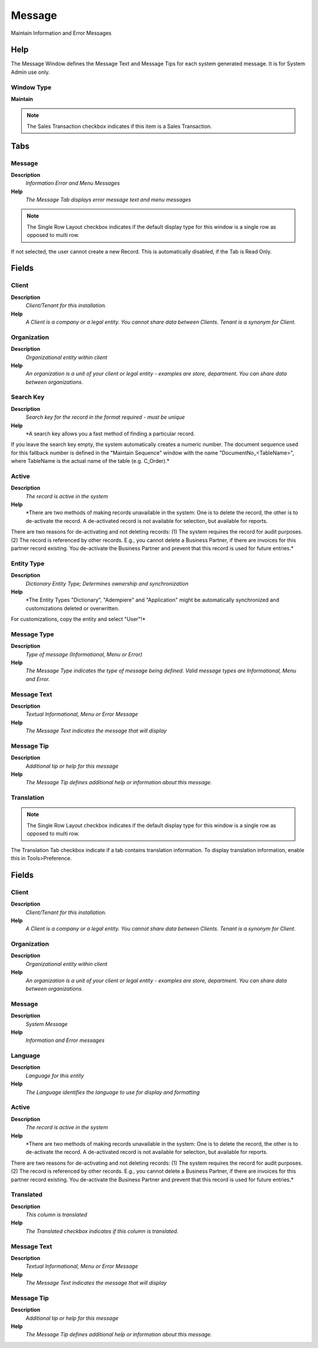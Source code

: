 
.. _functional-guide/window/window-message:

=======
Message
=======

Maintain Information and Error Messages

Help
====
The Message Window defines the Message Text and Message Tips for each system generated message.  It is for System Admin use only.

Window Type
-----------
\ **Maintain**\ 

.. note::
    The Sales Transaction checkbox indicates if this item is a Sales Transaction.


Tabs
====

Message
-------
\ **Description**\ 
 \ *Information Error and Menu Messages*\ 
\ **Help**\ 
 \ *The Message Tab displays error message text and menu messages*\ 

.. note::
    The Single Row Layout checkbox indicates if the default display type for this window is a single row as opposed to multi row.
If not selected, the user cannot create a new Record.  This is automatically disabled, if the Tab is Read Only.

Fields
======

Client
------
\ **Description**\ 
 \ *Client/Tenant for this installation.*\ 
\ **Help**\ 
 \ *A Client is a company or a legal entity. You cannot share data between Clients. Tenant is a synonym for Client.*\ 

Organization
------------
\ **Description**\ 
 \ *Organizational entity within client*\ 
\ **Help**\ 
 \ *An organization is a unit of your client or legal entity - examples are store, department. You can share data between organizations.*\ 

Search Key
----------
\ **Description**\ 
 \ *Search key for the record in the format required - must be unique*\ 
\ **Help**\ 
 \ *A search key allows you a fast method of finding a particular record.
If you leave the search key empty, the system automatically creates a numeric number.  The document sequence used for this fallback number is defined in the "Maintain Sequence" window with the name "DocumentNo_<TableName>", where TableName is the actual name of the table (e.g. C_Order).*\ 

Active
------
\ **Description**\ 
 \ *The record is active in the system*\ 
\ **Help**\ 
 \ *There are two methods of making records unavailable in the system: One is to delete the record, the other is to de-activate the record. A de-activated record is not available for selection, but available for reports.
There are two reasons for de-activating and not deleting records:
(1) The system requires the record for audit purposes.
(2) The record is referenced by other records. E.g., you cannot delete a Business Partner, if there are invoices for this partner record existing. You de-activate the Business Partner and prevent that this record is used for future entries.*\ 

Entity Type
-----------
\ **Description**\ 
 \ *Dictionary Entity Type; Determines ownership and synchronization*\ 
\ **Help**\ 
 \ *The Entity Types "Dictionary", "Adempiere" and "Application" might be automatically synchronized and customizations deleted or overwritten.  

For customizations, copy the entity and select "User"!*\ 

Message Type
------------
\ **Description**\ 
 \ *Type of message (Informational, Menu or Error)*\ 
\ **Help**\ 
 \ *The Message Type indicates the type of message being defined.  Valid message types are Informational, Menu and Error.*\ 

Message Text
------------
\ **Description**\ 
 \ *Textual Informational, Menu or Error Message*\ 
\ **Help**\ 
 \ *The Message Text indicates the message that will display*\ 

Message Tip
-----------
\ **Description**\ 
 \ *Additional tip or help for this message*\ 
\ **Help**\ 
 \ *The Message Tip defines additional help or information about this message.*\ 

Translation
-----------

.. note::
    The Single Row Layout checkbox indicates if the default display type for this window is a single row as opposed to multi row.
The Translation Tab checkbox indicate if a tab contains translation information. To display translation information, enable this in Tools>Preference.

Fields
======

Client
------
\ **Description**\ 
 \ *Client/Tenant for this installation.*\ 
\ **Help**\ 
 \ *A Client is a company or a legal entity. You cannot share data between Clients. Tenant is a synonym for Client.*\ 

Organization
------------
\ **Description**\ 
 \ *Organizational entity within client*\ 
\ **Help**\ 
 \ *An organization is a unit of your client or legal entity - examples are store, department. You can share data between organizations.*\ 

Message
-------
\ **Description**\ 
 \ *System Message*\ 
\ **Help**\ 
 \ *Information and Error messages*\ 

Language
--------
\ **Description**\ 
 \ *Language for this entity*\ 
\ **Help**\ 
 \ *The Language identifies the language to use for display and formatting*\ 

Active
------
\ **Description**\ 
 \ *The record is active in the system*\ 
\ **Help**\ 
 \ *There are two methods of making records unavailable in the system: One is to delete the record, the other is to de-activate the record. A de-activated record is not available for selection, but available for reports.
There are two reasons for de-activating and not deleting records:
(1) The system requires the record for audit purposes.
(2) The record is referenced by other records. E.g., you cannot delete a Business Partner, if there are invoices for this partner record existing. You de-activate the Business Partner and prevent that this record is used for future entries.*\ 

Translated
----------
\ **Description**\ 
 \ *This column is translated*\ 
\ **Help**\ 
 \ *The Translated checkbox indicates if this column is translated.*\ 

Message Text
------------
\ **Description**\ 
 \ *Textual Informational, Menu or Error Message*\ 
\ **Help**\ 
 \ *The Message Text indicates the message that will display*\ 

Message Tip
-----------
\ **Description**\ 
 \ *Additional tip or help for this message*\ 
\ **Help**\ 
 \ *The Message Tip defines additional help or information about this message.*\ 
